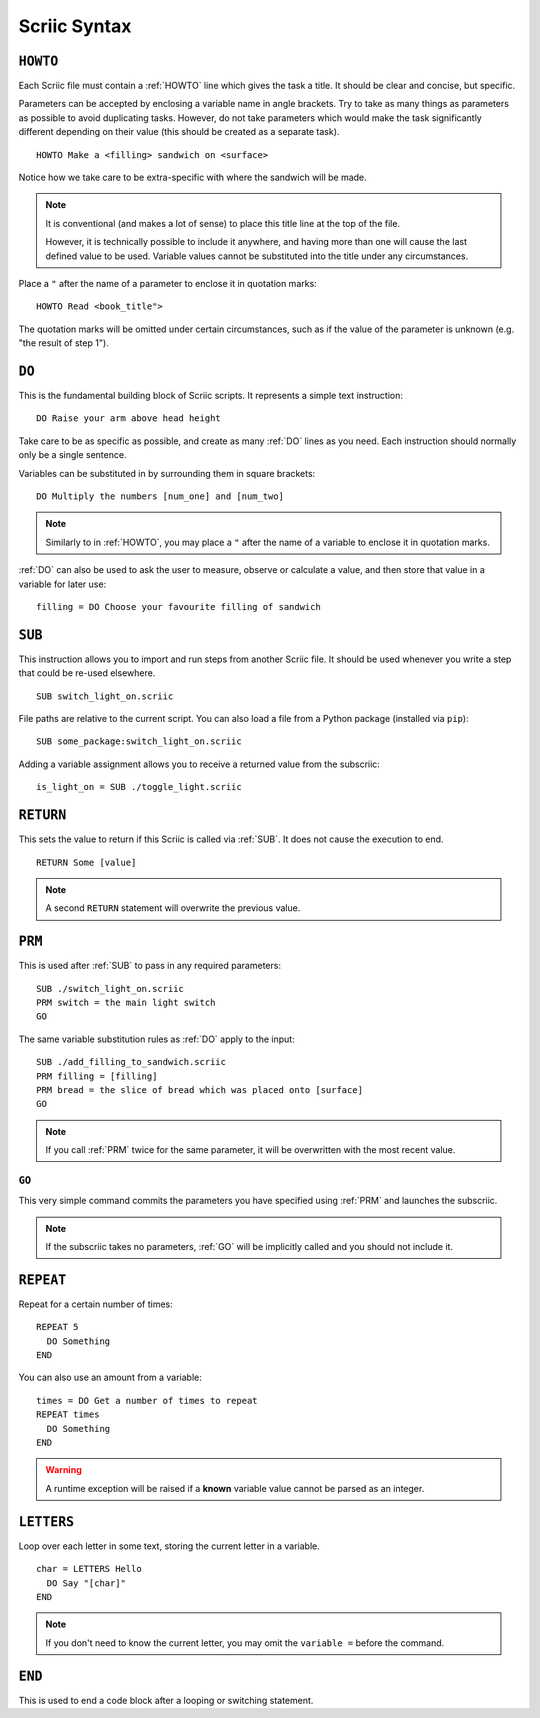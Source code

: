 .. _scriic-syntax:

Scriic Syntax
*************

.. _HOWTO:

``HOWTO``
=========

Each Scriic file must contain a :ref:`HOWTO` line which gives the task a title.
It should be clear and concise, but specific.

Parameters can be accepted by enclosing a variable name in angle brackets. Try
to take as many things as parameters as possible to avoid duplicating tasks.
However, do not take parameters which would make the task significantly
different depending on their value (this should be created as a separate task).
::

    HOWTO Make a <filling> sandwich on <surface>

Notice how we take care to be extra-specific with where the sandwich will be
made.

.. note::
  It is conventional (and makes a lot of sense) to place this title line at the
  top of the file.

  However, it is technically possible to include it anywhere, and having more
  than one will cause the last defined value to be used. Variable values cannot
  be substituted into the title under any circumstances.

Place a ``"`` after the name of a parameter to enclose it in quotation marks::

  HOWTO Read <book_title">

The quotation marks will be omitted under certain circumstances, such as if
the value of the parameter is unknown (e.g. "the result of step 1").

.. _DO:

``DO``
======

This is the fundamental building block of Scriic scripts. It represents a
simple text instruction::

    DO Raise your arm above head height

Take care to be as specific as possible, and create as many :ref:`DO` lines as
you need. Each instruction should normally only be a single sentence.

Variables can be substituted in by surrounding them in square brackets::

    DO Multiply the numbers [num_one] and [num_two]

.. note::
  Similarly to in :ref:`HOWTO`, you may place a ``"`` after the name of a
  variable to enclose it in quotation marks.

:ref:`DO` can also be used to ask the user to measure, observe or calculate a
value, and then store that value in a variable for later use::

    filling = DO Choose your favourite filling of sandwich

.. _SUB:

``SUB``
=======

This instruction allows you to import and run steps from another Scriic file.
It should be used whenever you write a step that could be re-used elsewhere. ::

    SUB switch_light_on.scriic

File paths are relative to the current script. You can also load a file from a
Python package (installed via ``pip``)::

    SUB some_package:switch_light_on.scriic

Adding a variable assignment allows you to receive a returned value from the
subscriic::

    is_light_on = SUB ./toggle_light.scriic

.. _RETURN:

``RETURN``
==========

This sets the value to return if this Scriic is called via :ref:`SUB`. It does
not cause the execution to end. ::

    RETURN Some [value]

.. note::
  A second ``RETURN`` statement will overwrite the previous value.

.. _PRM:

``PRM``
=======

This is used after :ref:`SUB` to pass in any required parameters::

    SUB ./switch_light_on.scriic
    PRM switch = the main light switch
    GO

The same variable substitution rules as :ref:`DO` apply to the input::

    SUB ./add_filling_to_sandwich.scriic
    PRM filling = [filling]
    PRM bread = the slice of bread which was placed onto [surface]
    GO

.. note::
  If you call :ref:`PRM` twice for the same parameter, it will be overwritten
  with the most recent value.

.. _GO:

``GO``
------

This very simple command commits the parameters you have specified using
:ref:`PRM` and launches the subscriic.


.. note::
  If the subscriic takes no parameters, :ref:`GO` will be implicitly called and
  you should not include it.

.. _REPEAT:

``REPEAT``
==========

Repeat for a certain number of times::

    REPEAT 5
      DO Something
    END

You can also use an amount from a variable::

    times = DO Get a number of times to repeat
    REPEAT times
      DO Something
    END

.. warning::
  A runtime exception will be raised if a **known** variable value cannot be
  parsed as an integer.

.. _LETTERS:

``LETTERS``
===========

Loop over each letter in some text, storing the current letter in a variable.
::

    char = LETTERS Hello
      DO Say "[char]"
    END

.. note::
  If you don't need to know the current letter, you may omit the ``variable =``
  before the command.

.. _END:

``END``
=======

This is used to end a code block after a looping or switching statement.
